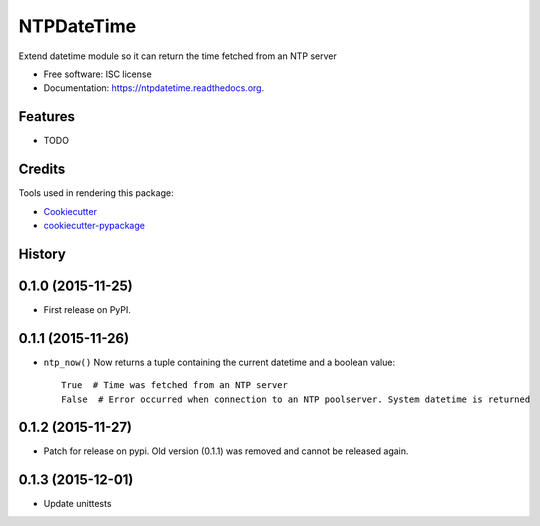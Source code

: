 ===========
NTPDateTime
===========

.. image:: https://img.shields.io/pypi/v/ntpdatetime.svg
        :target: https://pypi.python.org/pypi/ntpdatetime

.. image:: https://img.shields.io/travis/igroen/ntpdatetime.svg
        :target: https://travis-ci.org/igroen/ntpdatetime

.. image:: https://readthedocs.org/projects/ntpdatetime/badge/?version=latest
        :target: https://readthedocs.org/projects/ntpdatetime/?badge=latest
        :alt: Documentation Status

.. image:: https://coveralls.io/repos/igroen/ntpdatetime/badge.svg?branch=master&service=github
        :target: https://coveralls.io/github/igroen/ntpdatetime?branch=master


Extend datetime module so it can return the time fetched from an NTP server

* Free software: ISC license
* Documentation: https://ntpdatetime.readthedocs.org.

Features
--------

* TODO

Credits
-------

Tools used in rendering this package:

*  `Cookiecutter`_
*  `cookiecutter-pypackage`_

.. _Cookiecutter: https://github.com/audreyr/cookiecutter
.. _cookiecutter-pypackage: https://github.com/audreyr/cookiecutter-pypackage




History
-------

0.1.0 (2015-11-25)
------------------

* First release on PyPI.


0.1.1 (2015-11-26)
------------------

* ``ntp_now()`` Now returns a tuple containing the current datetime and a boolean value::

    True  # Time was fetched from an NTP server
    False  # Error occurred when connection to an NTP poolserver. System datetime is returned


0.1.2 (2015-11-27)
------------------

* Patch for release on pypi. Old version (0.1.1) was removed and cannot be released again.


0.1.3 (2015-12-01)
------------------

* Update unittests



